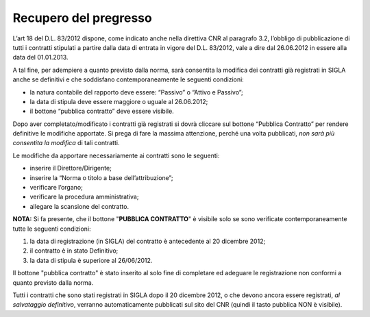 Recupero del pregresso
======================

L’art 18 del D.L. 83/2012 dispone, come indicato anche nella direttiva
CNR al paragrafo 3.2, l’obbligo di pubblicazione di tutti i contratti
stipulati a partire dalla data di entrata in vigore del D.L. 83/2012,
vale a dire dal 26.06.2012 in essere alla data del 01.01.2013.

A tal fine, per adempiere a quanto previsto dalla norma, sarà consentita
la modifica dei contratti già registrati in SIGLA anche se definitivi e
che soddisfano contemporaneamente le seguenti condizioni:

-  la natura contabile del rapporto deve essere: “Passivo” o “Attivo e
   Passivo”;

-  la data di stipula deve essere maggiore o uguale al 26.06.2012;

-  il bottone “pubblica contratto” deve essere visibile.

Dopo aver completato/modificato i contratti già registrati si dovrà
cliccare sul bottone “Pubblica Contratto” per rendere definitive le
modifiche apportate. Si prega di fare la massima attenzione, perché una
volta pubblicati, *non sarà più consentita la modifica* di tali
contratti.

Le modifiche da apportare necessariamente ai contratti sono le seguenti:

-  inserire il Direttore/Dirigente;

-  inserire la “Norma o titolo a base dell’attribuzione”;

-  verificare l’organo;

-  verificare la procedura amministrativa;

-  allegare la scansione del contratto.

**NOTA:** Si fa presente, che il bottone "**PUBBLICA CONTRATTO**" è
visibile solo se sono verificate contemporaneamente tutte le seguenti
condizioni:

1. la data di registrazione (in SIGLA) del contratto è antecedente al 20
   dicembre 2012;

2. il contratto è in stato Definitivo;

3. la data di stipula è superiore al 26/06/2012.

Il bottone "pubblica contratto" è stato inserito al solo fine di
completare ed adeguare le registrazione non conformi a quanto previsto
dalla norma.

Tutti i contratti che sono stati registrati in SIGLA dopo il 20 dicembre
2012, o che devono ancora essere registrati, *al salvataggio
definitivo*, verranno automaticamente pubblicati sul sito del CNR
(quindi il tasto pubblica NON è visibile).
